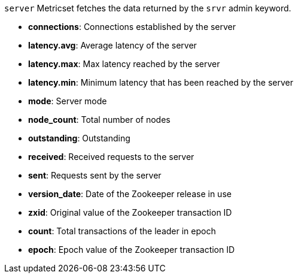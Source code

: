 `server` Metricset fetches the data returned by the `srvr` admin keyword.

* *connections*: Connections established by the server
* *latency.avg*: Average latency of the server
* *latency.max*: Max latency reached by the server
* *latency.min*: Minimum latency that has been reached by the server
* *mode*: Server mode
* *node_count*: Total number of nodes
* *outstanding*: Outstanding
* *received*: Received requests to the server
* *sent*: Requests sent by the server
* *version_date*: Date of the Zookeeper release in use
* *zxid*: Original value of the Zookeeper transaction ID
* *count*: Total transactions of the leader in epoch
* *epoch*: Epoch value of the Zookeeper transaction ID
